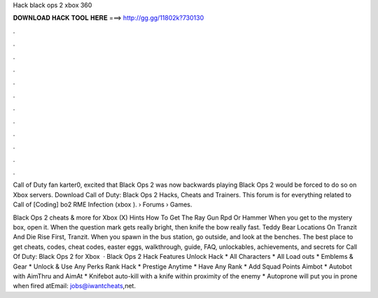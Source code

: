Hack black ops 2 xbox 360



𝐃𝐎𝐖𝐍𝐋𝐎𝐀𝐃 𝐇𝐀𝐂𝐊 𝐓𝐎𝐎𝐋 𝐇𝐄𝐑𝐄 ===> http://gg.gg/11802k?730130



.



.



.



.



.



.



.



.



.



.



.



.

Call of Duty fan karter0, excited that Black Ops 2 was now backwards playing Black Ops 2 would be forced to do so on Xbox servers. Download Call of Duty: Black Ops 2 Hacks, Cheats and Trainers. This forum is for everything related to Call of [Coding] bo2 RME Infection (xbox ).  › Forums › Games.

Black Ops 2 cheats & more for Xbox (X) Hints How To Get The Ray Gun Rpd Or Hammer When you get to the mystery box, open it. When the question mark gets really bright, then knife the bow really fast. Teddy Bear Locations On Tranzit And Die Rise First, Tranzit. When you spawn in the bus station, go outside, and look at the benches. The best place to get cheats, codes, cheat codes, easter eggs, walkthrough, guide, FAQ, unlockables, achievements, and secrets for Call Of Duty: Black Ops 2 for Xbox   · Black Ops 2 Hack Features Unlock Hack * All Characters * All Load outs * Emblems & Gear * Unlock & Use Any Perks Rank Hack * Prestige Anytime * Have Any Rank * Add Squad Points Aimbot * Autobot with AimThru and AimAt * Knifebot auto-kill with a knife within proximity of the enemy * Autoprone will put you in prone when fired atEmail: jobs@iwantcheats,net.
